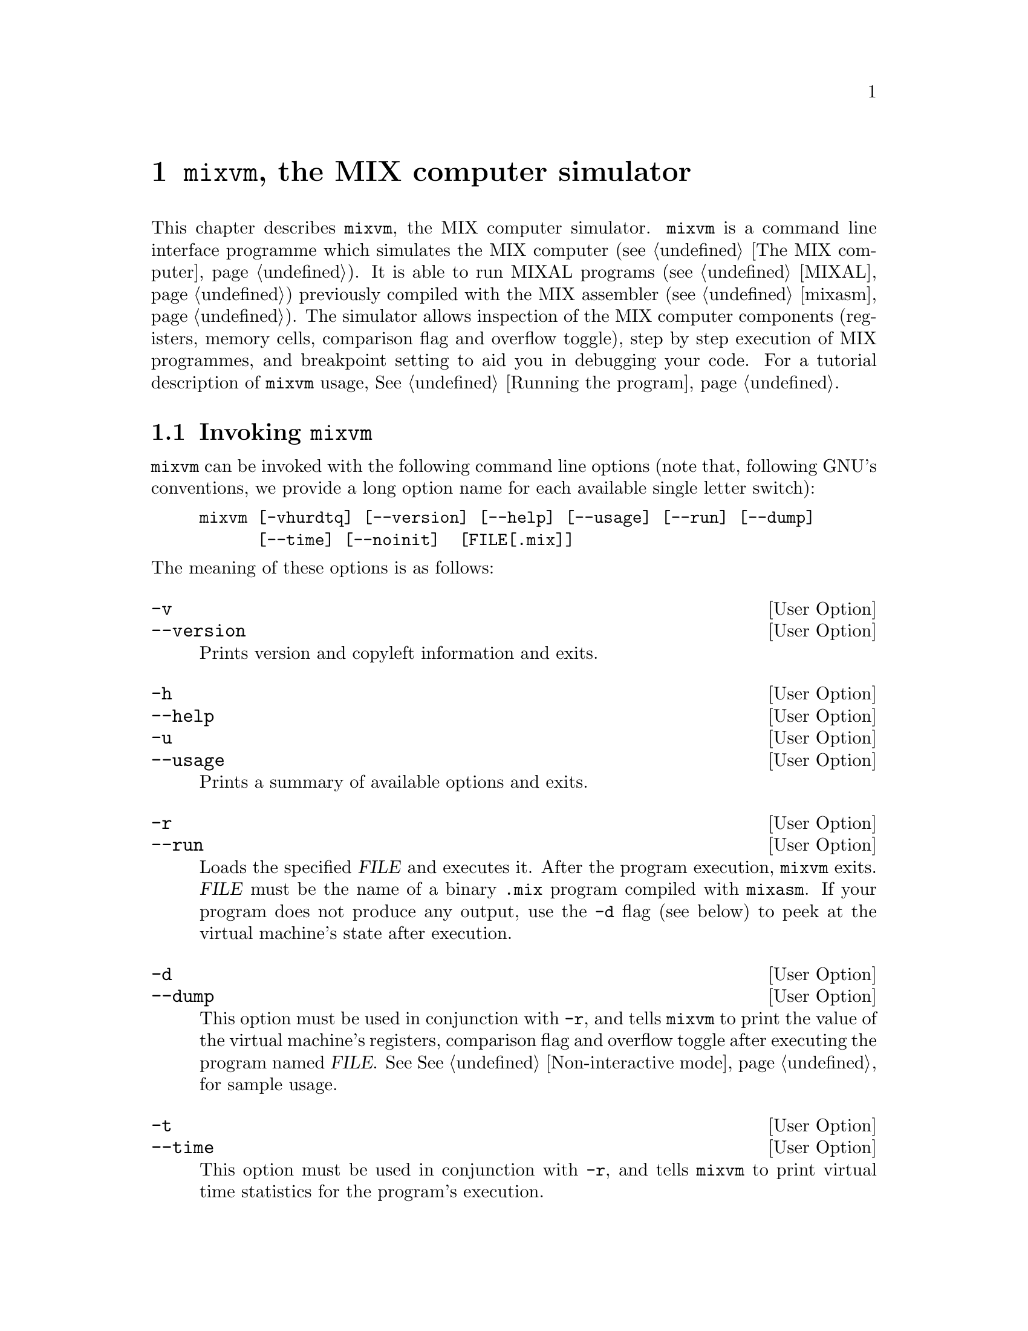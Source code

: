 @c -*-texinfo-*-
@c This is part of the GNU MDK Reference Manual.
@c Copyright (C) 2000, 2001, 2002, 2003, 2004, 2006
@c   Free Software Foundation, Inc.
@c See the file mdk.texi for copying conditions.

@node mixvm, gmixvm, mixasm, Top
@comment  node-name,  next,  previous,  up
@chapter @code{mixvm}, the MIX computer simulator

@cindex mixvm

This chapter describes @code{mixvm}, the MIX computer
simulator. @code{mixvm} is a command line interface programme which
simulates the MIX computer (@pxref{The MIX computer}). It is able
to run MIXAL programs (@pxref{MIXAL}) previously compiled with the MIX
assembler (@pxref{mixasm}). The simulator allows inspection of the MIX
computer components (registers, memory cells, comparison flag and overflow
toggle), step by step execution of MIX programmes, and breakpoint
setting to aid you in debugging your code. For a tutorial description of
@code{mixvm} usage, @xref{Running the program}.

@menu
* Invocation::
* Commands::                    Commands available in interactive mode.
* Devices::                     MIX block devices implementation.
@end menu

@node Invocation, Commands, mixvm, mixvm
@comment  node-name,  next,  previous,  up
@section Invoking @code{mixvm}

@code{mixvm} can be invoked with the following command line options
(note that, following GNU's conventions, we provide a long option name
for each available single letter switch):

@example
mixvm [-vhurdtq] [--version] [--help] [--usage] [--run] [--dump]
      [--time] [--noinit]  [FILE[.mix]]
@end example

@noindent
The meaning of these options is as follows:

@defopt -v
@defoptx --version
Prints version and copyleft information and exits.
@end defopt

@defopt -h
@defoptx --help
@defoptx -u
@defoptx --usage
Prints a summary of available options and exits.
@end defopt

@defopt -r
@defoptx --run
Loads the specified @var{FILE} and executes it. After the program
execution, @code{mixvm} exits. @var{FILE} must be the name of a binary
@file{.mix} program compiled with @code{mixasm}. If your program does
not produce any output, use the @code{-d} flag (see below) to peek at
the virtual machine's state after execution.
@end defopt

@defopt -d
@defoptx --dump
This option must be used in conjunction with @code{-r}, and tells
@code{mixvm} to print the value of the virtual machine's registers,
comparison flag and overflow toggle after executing the program named
@var{FILE}. See @xref{Non-interactive mode}, for sample usage.
@end defopt

@defopt -t
@defoptx --time
This option must be used in conjunction with @code{-r}, and tells
@code{mixvm} to print virtual time statistics for the program's
execution.
@end defopt

When run without the @code{-r} flag, @code{mixvm} enters its interactive
mode, showing you a prompt like this one:

@example
MIX >
@end example

@noindent
and waiting for your commands (@pxref{Commands}). If the
optional @var{FILE} argument is given, the file @file{FILE.mix} will be
loaded into the virtual machine memory before entering the interactive
mode.

The first time @code{mixvm} is invoked, a directory named @file{.mdk} is
created in your home directory. It contains the @code{mixvm}
configuration file, the command history file and (by default) the block
devices files (@pxref{Devices}). Before showing you the command prompt,
@code{mixvm} looks in the @file{~/.mdk} directory for a file named
@code{mixguile.scm}; if it exists, it is read and evaluated by the
embedded Guile interpreter (@pxref{Defining new functions}). You can use
the @code{-q} command line option to skip this file loading:

@defopt -q
@defoptx --noinit
Do not load the Guile initialisation file @code{~/.mdk/mixguile.scm} at
startup.
@end defopt

@node Commands, Devices, Invocation, mixvm
@comment  node-name,  next,  previous,  up
@section Interactive commands

You can enter the interactive mode of the MIX virtual machine by simply
invoking @code{mixvm} without arguments. You will then be greeted by a shell
prompt@footnote{The default command prompt, @samp{MIX > }, can be
changed using the @code{prompt} command (@pxref{Configuration commands})}

@example
MIX >
@end example

@noindent
which indicates that a new virtual machine has been initialised and is
ready to execute your commands. As we have already mentioned, this
command prompt offers you command line editing facilities which are
described in the Readline user's manual (chances are that you are
already familiar with these command line editing capabilities, as they
are present in many GNU utilities, e.g. the @code{bash}
shell)@footnote{The readline functionality will be available if you have
compiled @sc{mdk} with readline support, i.e., if GNU readline is
installed in your system. This is often the case in GNU/Linux and BSD
systems}. In a nutshell, readline provides command completion using the
@kbd{TAB} key and command history using the cursor keys. A history file
containing the last commands typed in previous sessions is stored in the
@sc{mdk} configuration directory (@file{~/.mdk}).

As a beginner, your best friend will be the @code{help} command, which
shows you a summary of all available MIX commands and their usage; its
syntax is as follows:

@deffn {@code{mixvm} command} help [command]
Prints a short description of the given @var{command} and its usage. If
@var{command} is omitted, @code{help} prints the short description for
all available commands.
@end deffn

@menu
* File commands::               Loading and executing programs.
* Debug commands::              Debugging programs.
* State commands::              Inspecting the virtual machine state.
* Configuration commands::      Changing and storing mixvm settings.
* Scheme commands::
@end menu

@node File commands, Debug commands, Commands, Commands
@subsection File commands

You have at your disposal a series of commands that let you load and
execute MIX executable files, as well as manipulate MIXAL source files:

@deffn {file command} load file[.mix]
This command loads a binary file, @var{file.mix} into the virtual
machine memory, and positions the program counter at the beginning of
the loaded program. This address is indicated in the MIXAL source file
as the operand of the @code{END} pseudoinstruction. Thus, if your
@file{sample.mixal} source file contains the line:

@example
     END 3000
@end example

@noindent
and you compile it with @code{mixasm} to produce the binary file
@file{sample.mix}, you will load it into the virtual machine as follows:

@example
MIX > load sample
Program loaded. Start address: 3000
MIX >
@end example

@end deffn

@deffn {file command} run [file[.mix]]
When executed without argument, this command initiates or resumes
execution of instructions from the current program counter
address. Therefore, issuing this command after a successful @code{load},
will run the loaded program until either a @code{HLT} instruction or a
breakpoint is found. If you provide a MIX filename as argument, the
given file will be loaded (as with @code{load} @var{file}) and
executed. If @code{run} is invoked again after program execution
completion (i.e., after the @code{HLT} instruction has been found in a
previous run), the program counter is repositioned and execution starts
again from the beginning (as a matter of fact, a @code{load} command
preserving the currently set breakpoints is issued before resuming
execution).
@end deffn

@deffn {file command} edit [file[.mixal]]
The source file @var{file.mixal} is edited using the editor defined in
the environment variable @var{MDK_EDITOR}. If this variable is not set,
the following ones are tried out in order: @var{X_EDITOR}, @var{EDITOR}
and @var{VISUAL}. If invoked without argument, the source file for the
currently loaded MIX file is edited. The command used to edit source
files can also be configured using the @code{sedit} command
(@pxref{Configuration commands}).
@end deffn

@deffn {file command} compile file[.mixal]
The source file @var{file.mixal} is compiled (with debug information
enabled) using @code{mixasm}. If invoked without argument, the source
file for the currently loaded MIX file is recompiled. The compilation
command can be set using the @code{sasm} command (@pxref{Configuration
commands}).
@end deffn

@deffn {file command} pprog
@deffnx {file command} psrc
Print the path of the currently loaded MIX program and its source file:

@example
MIX > load ../samples/primes
Program loaded. Start address: 3000
MIX > pprog
../samples/primes.mix
MIX > psrc
/home/jao/projects/mdk/gnu/samples/primes.mixal
MIx>
@end example
@end deffn

Finally, you can use the @code{quit} command to exit @code{mixvm}:

@deffn {file command} quit
Exit @code{mixvm}, saving the current configuration parameters in
@file{~/.mdk/mixvm.config}.
@end deffn


@node Debug commands, State commands, File commands, Commands
@subsection Debug commands

Sequential execution of loaded programs can be interrupted using the
following debug commands:

@deffn {debug command} next [ins_number]
This command causes the virtual machine to fetch and execute  up to
@var{ins_number} instructions, beginning from the current program
counter position. Execution is interrupted either when the specified
number of instructions have been fetched or a breakpoint is found,
whatever happens first. If run without arguments, one instruction is
executed. If @code{next} is invoked again after program execution
completion (i.e., after the @code{HLT} instruction has been found in a
previous run), the program counter is repositioned and execution starts
again from the beginning (as a matter of fact, a @code{load} command
preserving the currently set breakpoints is issued before resuming
execution).
@end deffn

@deffn {debug command} sbp line_number
@deffnx {debug command} cbp line_no
Sets a breakpoint at the specified source file line number. If the line
specified corresponds to a command or to a MIXAL pseudoinstruction which
does not produce a MIX instruction in the binary file (such as
@code{ORIG} or @code{EQU}) the breakpoint is set at the first source
code line giving rise to a MIX instruction after the specified
one. Thus, for our sample @file{hello.mixal} file:

@example
*                                                        (1)
* hello.mixal: say 'hello world' in MIXAL                (2)
*                                                        (3)
* label ins    operand     comment                       (4)
TERM    EQU    19          the MIX console device number (5)
        ORIG   1000        start address                 (6)
START   OUT    MSG(TERM)   output data at address MSG    (7)
...
@end example

@noindent
trying to set a breakpoint at line 5, will produce the following result:

@example
MIX > sbp 5
Breakpoint set at line 7
MIX >
@end example

@noindent
since line 7 is the first one compiled into a MIX instruction (at
address 3000).

The command @code{cbp} clears a (previously set) breakpoint at the given
source file line.
@end deffn

@deffn {debug command} spba address
@deffnx {debug command} cbpa address
Sets a breakpoint at the given memory @var{address}. The argument must
be a valid MIX memory address, i.e., it must belong into the range
@w{[0-3999]}. Note that no check is performed to verify that the
specified address is reachable during program execution. No debug
information is needed to set a breakpoint by address with @code{sbpa}.
The command @code{cbpa} clears a (previously set) breakpoint at the
given memory address.
@end deffn

@deffn {debug command} sbpr A | X | J | Ii
@deffnx {debug command} cbpr A | X | J | Ii
Sets a conditional breakpoint on the specified register change. For
instance,

@example
sbpr I1
@end example

@noindent
will cause an interruption during program execution whenever the
contents of register @code{I1} changes. A previously set breakpoint is
cleared using the @code{cbpr} command.
@end deffn

@deffn {debug command} sbpm address
@deffnx {debug command} cbpm address
Sets a conditional breakpoint on the specified memory cell change. The
argument must be a valid MIX memory address, i.e., it must belong into
the range @w{[0-3999]}. For instance,

@example
sbpm 1000
@end example

@noindent
will cause an interruption during program execution whenever the
contents of the memory cell number 1000 changes. A previously set
breakpoint is cleared using the @code{cbpm} command.
@end deffn

@deffn {debug command} sbpo
@deffnx {debug command} cbpo
Sets/clears a conditional breakpoint on overflow toggle change.
@end deffn

@deffn {debug command} sbpc
@deffnx {debug command} cbpc
Sets/clears a conditional breakpoint on comparison flag change.
@end deffn

@deffn {debug command} cabp
Clears all currently set breakpoints.
@end deffn

@deffn {debug command} psym [symbol_name]
MIXAL programs can define symbolic constants, using either the
@code{EQU} pseudoinstruction or a label at the beginning of a
line. Thus, in the program fragment

@example
VAR     EQU  2168
        ORIG 4000
START   LDA  VAR
@end example

@noindent
the symbol @code{VAR} stands for the value 2168, while @code{START} is
assigned the value 4000. The symbol table can be consulted from
the @code{mixvm} command line using @code{psym} followed by the name of
the symbol whose contents you are interested in. When run without
arguments, @code{psym} will print all defined symbols and their values.
@end deffn

The virtual machine can also show you the instructions it is executing,
using the following commands:

@deffn {debug command} strace [on|off]
@code{strace on} enables instruction tracing. When tracing is enabled,
each time the virtual machine executes an instruction (due to your
issuing a @code{run} or @code{next} command), it is printed in its
canonical form (that is, with all expressions evaluated to their
numerical values) and, if the program was compiled with debug
information, as it was originally typed in the MIXAL source
file. Instruction tracing is disabled with @code{strace off}
command. A typical tracing session could be like this:

@example
MIX > strace on
MIX > next
3000: [OUT	3002,0(2:3)]	START	OUT	MSG(TERM)
MIXAL HELLO WORLD
Elapsed time: 1 /Total program time: 1 (Total uptime: 1)
MIX > next
3001: [HLT	0,0]		HLT
End of program reached at address 3002
Elapsed time: 10 /Total program time: 11 (Total uptime: 11)
MIX > strace off
MIX >
@end example
@noindent
The executed instruction, as it was translated, is shown between square
brackets after the memory address, and, following it, you can see the
actual MIXAL code that was compiled into the executed instruction. The
tracing behaviour is stored as a configuration parameter in @file{~/.mdk}.
@end deffn

@deffn {debug command} pline [LINE_NUMBER]
Prints the requested source line (or the current one if
@var{line_number} is omitted:

@example
MIX > load ../samples/hello
Program loaded. Start address: 3000
MIX > pline
Line 5: START       OUT   MSG(TERM)
MIX > pline 6
Line 6:             HLT
MIX >
@end example
@end deffn

@deffn {debug command} sbt [NUMBER]
This command changes the limit for the backtrace of executed instructions.
If the number is omitted, the command prints the current limit.  If you
use a 0, backtraces are turned off. This can improve performance. If you
wish for all the instructions to be logged, a -1 will enable that. The
amount of memory required for unlimited backtraces can be substantial
for long-running programs.
@end deffn

@deffn {debug command} pbt [INS_NUMBER]
This command prints a backtrace of executed instructions. Its optional
argument @var{ins_number} is the number of instructions to print. If it
is omitted or equals zero, all executed instructions are printed. For
instance, if you compile and load the following program (@file{bt.mixal}):

@example
    ORIG 0
BEG JMP *+1
    JMP *+1
FOO JMP BAR
BAR HLT
    END BEG
@end example

@noindent
you could get the following traces:

@example
MIX > load bt
Program loaded. Start address: 0
MIX > next
MIX > pbt
#0      BEG     in bt.mixal:2
MIX > next
MIX > pbt
#0      1       in bt.mixal:3
#1      BEG     in bt.mixal:2
MIX > run
Running ...
... done
MIX > pbt 3
#0      BAR     in bt.mixal:5
#1      FOO     in bt.mixal:4
#2      1       in bt.mixal:3
MIX > pbt
#0      BAR     in bt.mixal:5
#1      FOO     in bt.mixal:4
#2      1       in bt.mixal:3
#3      BEG     in bt.mixal:2
MIX >
@end example

Note that the executed instruction trace gives you the label of the
executed line or, if it has no label, its address.
@end deffn

As you have probably observed, @code{mixvm} prints timing statistics
when running programs. This behaviour can be controlled using the
@code{stime} command (@pxref{Configuration commands}).

@code{mixvm} is also able of evaluating w-expressions
(@pxref{W-expressions}) using the following command:

@deffn {debug command} weval WEXP
Evaluates the given w-expression, @var{WEXP}. The w-expression can
contain any currently defined symbol. For instance:

@example
MIX > psym START
+ 00 00 00 46 56 (0000003000)
MIX > weval START(0:1),START(3:4)
+ 56 00 46 56 00 (0939716096)
MIX >
@end example
@end deffn

New symbols can be defined using the @code{ssym} command:

@deffn {debug command} ssym SYM WEXP
Defines the symbol named @var{SYM} with the value resulting from
evaluating @var{WEXP}, a w-expression. The newly defined symbol can be
used in subsequent @code{weval} commands, as part of the expression to
be evaluated. E.g.,

@example
MIX > ssym S 2+23*START
+ 00 00 18 19 56 (0000075000)
MIX > psym S
+ 00 00 18 19 56 (0000075000)
MIX > weval S(3:4)
+ 00 00 19 56 00 (0000081408)
MIX >
@end example
@end deffn

Finally, if you want to discover which is the decimal value of a MIX
word expressed as five bytes plus sign, you can use

@deffn {debug command} w2d WORD
Computes the decimal value of the given word. @var{WORD} must be
expressed as a sign (+/-) followed by five space-delimited, two-digit
decimal values representing the five bytes composing the word. The
reverse operation (showing the word representation of a decimal value)
can be accomplished with @code{weval}. For instance:

@example
MIX > w2d - 01 00 00 02 02
-16777346
MIX > weval -16777346
- 01 00 00 02 02 (0016777346)
MIX >
@end example
@end deffn

@node State commands, Configuration commands, Debug commands, Commands
@subsection State commands

Inspection and modification of the virtual machine state (memory,
registers, overflow toggle and comparison flag contents) is accomplished
using the following commands:

@deffn {state command} pstat
This commands prints the current virtual machine state, which can be one
of the following:
@itemize @minus
@item
No program loaded
@item
Program successfully loaded
@item
Execution stopped (@code{next} executed)
@item
Execution stopped: breakpoint encountered
@item
Execution stopped: conditional breakpoint encountered
@item
Program successfully terminated
@end itemize
@end deffn

@deffn {state command} pc
Prints the current value of the program counter, which stores the
address of the next instruction to be executed in a non-halted program.
@end deffn

@deffn {state command} sreg A | X | J | I[1-6] value
@deffnx {state command} preg [A | X | J | I[1-6]]
@deffnx {state command} pall
@code{preg} prints the contents of a given MIX register. For instance,
@w{@code{preg} @var{A}} will print the contents of the A-register. When
invoked without arguments, all registers shall be printed:

@example
MIX > preg
rA: - 00 00 00 00 35 (0000000035)
rX: + 00 00 00 15 40 (0000001000)
rJ: + 00 00 (0000)
rI1: + 00 00 (0000)	rI2: + 00 00 (0000)
rI3: + 00 00 (0000)	rI4: + 00 00 (0000)
rI5: + 00 00 (0000)	rI6: + 00 00 (0000)
MIX >
@end example

As you can see in the above sample, the contents are printed as the sign
plus the values of the MIX bytes stored in the register and, between
parenthesis, the decimal representation of its module.

@code{pall} prints the contents of all registers plus the comparison
flag and overflow toggle.

Finally, @code{sreg} Sets the contents of the given register to
@var{value}, expressed as a decimal constant. If @var{value} exceeds the
maximum value storable in the given register, @code{VALUE mod
MAXIMUM_VALUE} is stored, e.g.

@example
MIX > sreg I1 1000
MIX > preg I1
rI1: + 15 40 (1000)
MIX > sreg I1 1000000
MIX > preg I1
rI1: + 09 00 (0576)
MIX >
@end example

@end deffn


@deffn {state command} pflags
@deffnx {state command} scmp E | G | L
@deffnx {state command} sover F | T
@code{pflags} prints the value of the comparison flag and overflow
toggle of the virtual machine, e.g.

@example
MIX > pflags
Overflow: F
Cmp: E
MIX >
@end example

@noindent
The values of the overflow toggle are either @var{F} (false) or @var{T}
(true), and, for the comparison flag, @var{E}, @var{G}, @var{L} (equal,
greater, lesser). @code{scmp} and @code{sover} are setters of the
comparison flag and overflow toggle values.
@end deffn

@deffn {state command} pmem from[-to]
@deffnx {state command} smem address value
@code{pmem} prints the contents of memory cells in the address range
@w{[@var{FROM}-@var{TO}]}. If the upper limit @var{to} is omitted, only
the contents of the memory cell with address @var{FROM} is printed, as
in

@example
MIX > pmem 3000
3000: + 46 58 00 19 37 (0786957541)
MIX >
@end example

The memory contents are displayed both as the set of five MIX bytes plus
sign composing the stored MIX word and, between parenthesis, the decimal
representation of the module of the stored value.

@code{smem} sets the content of the memory cell with address
@var{address} to @var{value}, expressed as a decimal constant.

@end deffn

@node Configuration commands, Scheme commands, State commands, Commands
@subsection Configuration commands

This section describes commands that allow you to configure the virtual
machine behaviour. This configuration is stored in the @sc{mdk}
directory @file{~/.mdk}.

As you can see in their description, some commands print, as a side
effect, informational messages to the standard output (e.g. @code{load}
prints a message telling you the loaded program's start address): these
messages can be enabled/disabled using @code{slog}:

@deffn {config command} slog on|off
Turns on/off the logging of informational messages. Note that error
messages are always displayed, as well as state messages required using
commands prefixed with @code{p} (@code{preg}, @code{pmem} and the like).
@end deffn

@deffn {config command} stime  on|off
@deffnx {config command} ptime
The @code{stime} command (un)sets the printing of timing statistics, and
@code{ptime} prints their current value:

@example
MIX > ptime
Elapsed time: 10 /Total program time: 11 (Total uptime: 11)
MIX >
@end example
@end deffn

@deffn {config command} sedit TEMPLATE
@deffnx {config command} pedit
@code{sedit} sets the command to be used to edit MIXAL source files with
the @code{edit} command. @var{TEMPLATE} must contain the control
characters @code{%s} to mark the place where the source's file name will
be inserted. For instance, if you type

@example
MIX > sedit emacsclient %s
MIX >
@end example

issuing the @code{mixvm} command @w{@code{edit foo.mixal}} will invoke
the operating system command @w{@code{emacsclient foo.mixal}}.

@code{pedit} prints the current value of the edit command template.

@end deffn

@deffn {config command} sasm TEMPLATE
@deffnx {config command} pasm
@code{sasm} sets the command to be used to compile MIXAL source files with
the @code{compile} command. @var{template} must contain the control
characters @code{%s} to mark the place where the source's file name will
be inserted. For instance, if you type

@example
MIX > sasm mixasm -l %s
MIX >
@end example

issuing the @code{mixvm} command @w{@code{compile foo.mixal}} will invoke
the operating system command @w{@code{mixasm -l foo.mixal}}.

@code{pasm} prints the current value of the compile command template.

@end deffn

@deffn {config command} sddir DIRNAME
@deffnx {config command} pddir
MIX devices (@pxref{Devices}) are implemented as regular files stored,
by default, inside @file{~/.mdk}. The @code{sddir} command lets you
specify an alternative location for storing these device files, while
@code{pddir} prints the current device directory.
@end deffn

Finally, you can change the default command prompt, @samp{MIX > },
using the @code{prompt} command:

@deffn {config command} prompt PROMPT
Changes the command prompt to @var{prompt}. If you want to include
white space(s) at the end of the new prompt, bracket @var{prompt} using
double quotes (e.g., @code{prompt ">> "}).
@end deffn

@node Scheme commands,  , Configuration commands, Commands
@subsection Scheme commands

If you have compiled @sc{mdk} with @code{libguile} support
(@pxref{Special configure flags}), @code{mixvm} will start and
initialise an embedded Guile Scheme interpreter when it is invoked. That
means that you have at your disposal, at @code{mixvm}'s command prompt,
all the Scheme primitives described in @ref{Using mixguile} and
@ref{mixguile}, as well as any other function or hook that you have
defined in the initialisation file @file{~/.mdk/mixguile.scm}. To
evaluate a Scheme function, simply type it at the @code{mixvm} command
prompt (see @ref{Using Scheme in mixvm and gmixvm} for a
sample). Compared to the @code{mixguile} program, this has only one
limitation: the expressions used in @code{mixvm} cannot span more than
one line. You can get over this inconvenience writing your multiline
Scheme expressions in a file and loading it using the @code{scmf}
command:

@deffn {scheme command} scmf FILE_NAME
Loads the given Scheme file and evaluates it using the embedded Guile
interpreter.
@end deffn


@node Devices,  , Commands, mixvm
@section MIX block devices

The MIX computer comes equipped with a set of block devices for
input-output operations (@pxref{Input-output operators}). @code{mixvm}
implements these block devices as disk files, with the exception of
block device no. 19 (typewriter terminal) which is redirected to
standard input/output. When you request an output operation on any other
(output) device, a file named according to the following table will be
created, and the specified MIX words will be
written to the file in binary form (for binary devices) or in ASCII (for
char devices). Files corresponding to input block devices should be
created and filled beforehand to be used by the MIX virtual machine (for
input-output devices this creation can be accomplished by a MIXAL
program writing to the device the required data, or, if you prefer, with
your favourite editor). The device files are stored, by default, in the
directory @file{~/.mdk}; this location can be changed using the
@code{mixvm} command @code{devdir} (@pxref{Configuration commands}).

@multitable {the device name} { xx-xx } {filename[x-x].dev} {bin  i/o/char }
@item @emph{Device}  @tab @emph{No.} @tab @emph{filename} @tab @emph{type and block size}
@item Tape @tab 0-7 @tab @file{tape[0-7].dev} @tab bin i/o - 100 words
@item Disks @tab 8-15 @tab @file{disk[0-7].dev} @tab bin i/o - 100 words
@item Card reader @tab 16 @tab @file{cardrd.dev} @tab char in - 16 words
@item Card writer @tab 17 @tab @file{cardwr.dev} @tab char out - 16 words
@item Line printer @tab 18 @tab @file{printer.dev} @tab char out - 24 words
@item Terminal @tab 19 @tab @code{stdin/stdout} @tab char i/o - 14 words
@item Paper tape @tab 20 @tab @file{paper.dev} @tab char in - 14 words
@end multitable

Devices of type @i{char} are stored as ASCII files, using one line per
block. For instance, since the card reader has blocks of size 16, that
is, 80 characters, it will be emulated by an ASCII file consisting of
lines with length 80. If the reader finds a line with less than the
required number of characters, it pads the memory with zeroes (MIX
character 'space') to complete the block size.

Note that the virtual machine automatically converts between the MIX and
ASCII character encodings, so that you can manipulate char device files
with any ASCII editor. In addition, the reader is not case-sensitive,
i.e., it automatically converts lowercase letters to their uppercase
counterparts (since the MIX character set does not include the former).

The typewriter (device no. 19) lets you use the standard input and
output in your MIXAL programs. For instance, here is a simple 'echo'
program:

@example
* simple echo program
TERM    EQU     19          the typewriter device
BUF     EQU     500         input buffer
        ORIG    1000
START   IN      BUF(TERM)   read a block (70 chars)
        OUT     BUF(TERM)   write the read chars
        HLT
        END     START
@end example

@noindent Input lines longer than 70 characters (14 words) are trimmed.
On the other hand, if you type less than a block of characters,
whitespace (MIX character zero) is used as padding.

